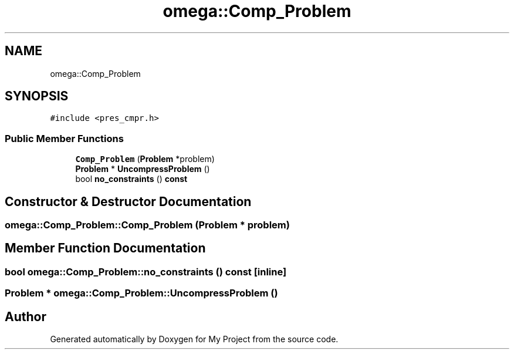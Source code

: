 .TH "omega::Comp_Problem" 3 "Sun Jul 12 2020" "My Project" \" -*- nroff -*-
.ad l
.nh
.SH NAME
omega::Comp_Problem
.SH SYNOPSIS
.br
.PP
.PP
\fC#include <pres_cmpr\&.h>\fP
.SS "Public Member Functions"

.in +1c
.ti -1c
.RI "\fBComp_Problem\fP (\fBProblem\fP *problem)"
.br
.ti -1c
.RI "\fBProblem\fP * \fBUncompressProblem\fP ()"
.br
.ti -1c
.RI "bool \fBno_constraints\fP () \fBconst\fP"
.br
.in -1c
.SH "Constructor & Destructor Documentation"
.PP 
.SS "omega::Comp_Problem::Comp_Problem (\fBProblem\fP * problem)"

.SH "Member Function Documentation"
.PP 
.SS "bool omega::Comp_Problem::no_constraints () const\fC [inline]\fP"

.SS "\fBProblem\fP * omega::Comp_Problem::UncompressProblem ()"


.SH "Author"
.PP 
Generated automatically by Doxygen for My Project from the source code\&.
